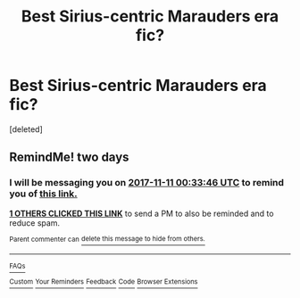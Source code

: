 #+TITLE: Best Sirius-centric Marauders era fic?

* Best Sirius-centric Marauders era fic?
:PROPERTIES:
:Score: 3
:DateUnix: 1510151607.0
:DateShort: 2017-Nov-08
:FlairText: Request
:END:
[deleted]


** RemindMe! two days
:PROPERTIES:
:Author: PseudouniqueUsername
:Score: 1
:DateUnix: 1510187615.0
:DateShort: 2017-Nov-09
:END:

*** I will be messaging you on [[http://www.wolframalpha.com/input/?i=2017-11-11%2000:33:46%20UTC%20To%20Local%20Time][*2017-11-11 00:33:46 UTC*]] to remind you of [[https://www.reddit.com/r/HPfanfiction/comments/7blny6/best_siriuscentric_marauders_era_fic/][*this link.*]]

[[http://np.reddit.com/message/compose/?to=RemindMeBot&subject=Reminder&message=%5Bhttps://www.reddit.com/r/HPfanfiction/comments/7blny6/best_siriuscentric_marauders_era_fic/%5D%0A%0ARemindMe!%20%20two%20days][*1 OTHERS CLICKED THIS LINK*]] to send a PM to also be reminded and to reduce spam.

^{Parent commenter can} [[http://np.reddit.com/message/compose/?to=RemindMeBot&subject=Delete%20Comment&message=Delete!%20dpjts6b][^{delete this message to hide from others.}]]

--------------

[[http://np.reddit.com/r/RemindMeBot/comments/24duzp/remindmebot_info/][^{FAQs}]]

[[http://np.reddit.com/message/compose/?to=RemindMeBot&subject=Reminder&message=%5BLINK%20INSIDE%20SQUARE%20BRACKETS%20else%20default%20to%20FAQs%5D%0A%0ANOTE:%20Don't%20forget%20to%20add%20the%20time%20options%20after%20the%20command.%0A%0ARemindMe!][^{Custom}]]
[[http://np.reddit.com/message/compose/?to=RemindMeBot&subject=List%20Of%20Reminders&message=MyReminders!][^{Your Reminders}]]
[[http://np.reddit.com/message/compose/?to=RemindMeBotWrangler&subject=Feedback][^{Feedback}]]
[[https://github.com/SIlver--/remindmebot-reddit][^{Code}]]
[[https://np.reddit.com/r/RemindMeBot/comments/4kldad/remindmebot_extensions/][^{Browser Extensions}]]
:PROPERTIES:
:Author: RemindMeBot
:Score: 1
:DateUnix: 1510187630.0
:DateShort: 2017-Nov-09
:END:
